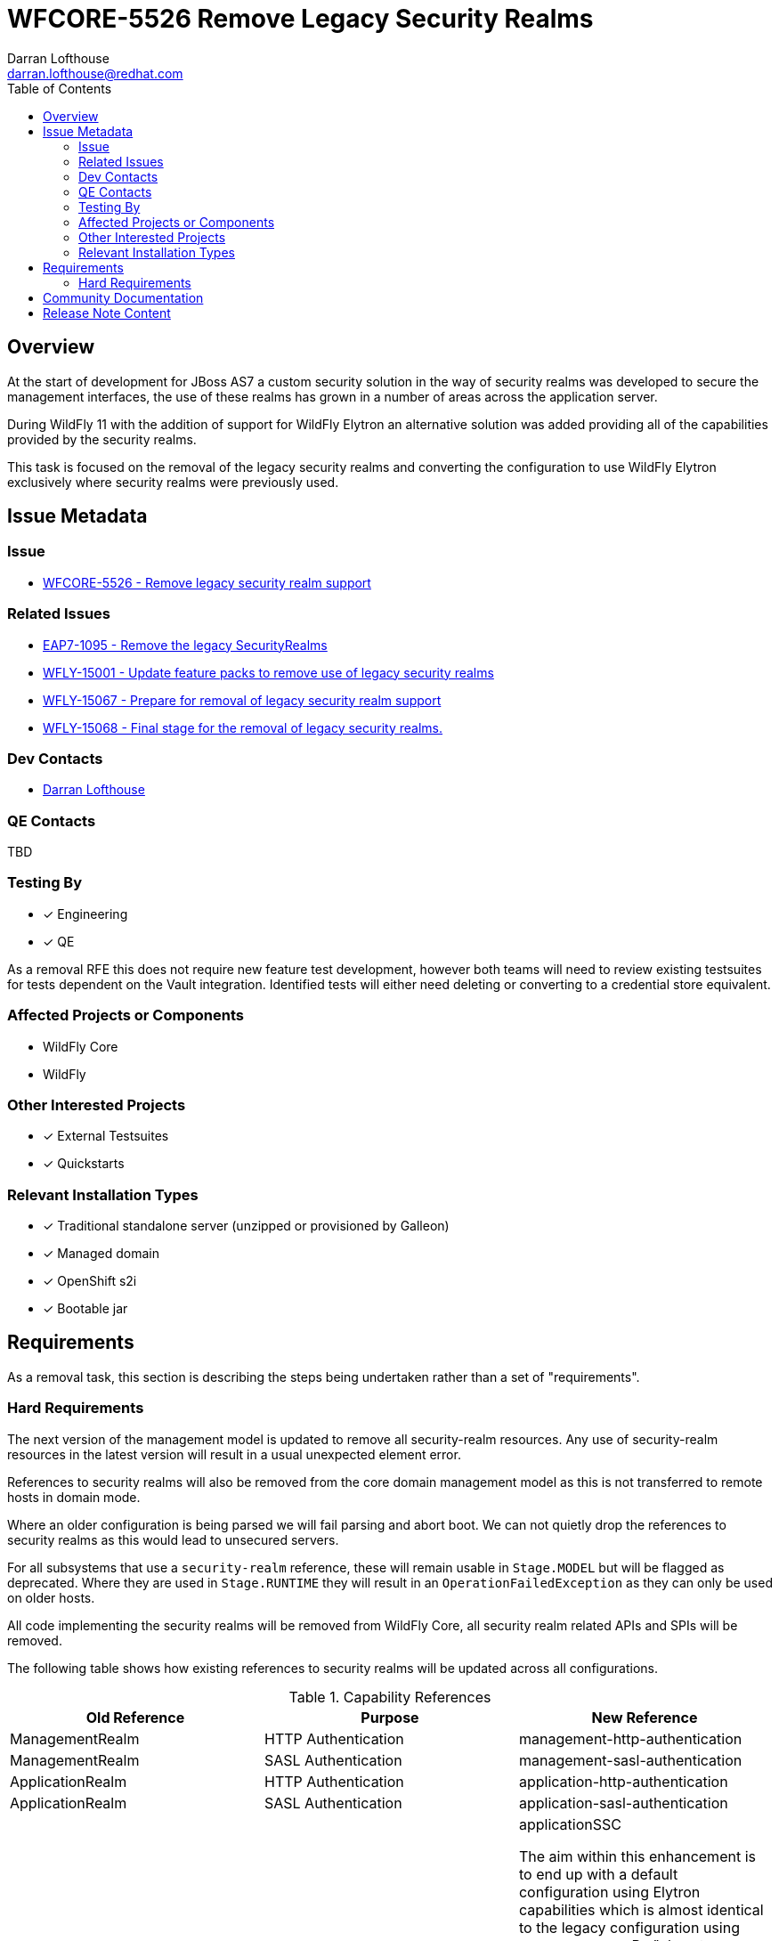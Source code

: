 = WFCORE-5526 Remove Legacy Security Realms
:author:            Darran Lofthouse
:email:             darran.lofthouse@redhat.com
:toc:               left
:icons:             font
:idprefix:
:idseparator:       -

== Overview

At the start of development for JBoss AS7 a custom security solution in the way of security realms
was developed to secure the management interfaces, the use of these realms has grown in a number of
areas across the application server.

During WildFly 11 with the addition of support for WildFly Elytron an alternative solution was
added providing all of the capabilities provided by the security realms.

This task is focused on the removal of the legacy security realms and converting the configuration to
use WildFly Elytron exclusively where security realms were previously used.

== Issue Metadata

=== Issue

* https://issues.redhat.com/browse/WFCORE-5526[WFCORE-5526 - Remove legacy security realm support]

=== Related Issues

* https://issues.redhat.com/browse/EAP7-1095[EAP7-1095 - Remove the legacy SecurityRealms]
* https://issues.redhat.com/browse/WFLY-15001[WFLY-15001 - Update feature packs to remove use of legacy security realms]
* https://issues.redhat.com/browse/WFLY-15067[WFLY-15067 - Prepare for removal of legacy security realm support]
* https://issues.redhat.com/browse/WFLY-15067[WFLY-15068 - Final stage for the removal of legacy security realms.]

=== Dev Contacts

* mailto:{email}[{author}]

=== QE Contacts

TBD

=== Testing By
// Put an x in the relevant field to indicate if testing will be done by Engineering or QE. 
// Discuss with QE during the Kickoff state to decide this
* [x] Engineering

* [x] QE

As a removal RFE this does not require new feature test development, however both teams will need
to review existing testsuites for tests dependent on the Vault integration.  Identified tests will
either need deleting or converting to a credential store equivalent.

=== Affected Projects or Components

* WildFly Core
* WildFly

=== Other Interested Projects

* [x] External Testsuites

* [x] Quickstarts

=== Relevant Installation Types

* [x] Traditional standalone server (unzipped or provisioned by Galleon)

* [x] Managed domain

* [x] OpenShift s2i

* [x] Bootable jar

== Requirements

As a removal task, this section is describing the steps being undertaken rather than a set of
"requirements".

=== Hard Requirements

The next version of the management model is updated to remove all security-realm resources.  Any use of
security-realm resources in the latest version will result in a usual unexpected element error.

References to security realms will also be removed from the core domain management model as this is not
transferred to remote hosts in domain mode.

Where an older configuration is being parsed we will fail parsing and abort boot.  We can not quietly drop
the references to security realms as this would lead to unsecured servers.

For all subsystems that use a `security-realm` reference, these will remain usable in `Stage.MODEL` but will
be flagged as deprecated.  Where they are used in `Stage.RUNTIME` they will result in an
`OperationFailedException` as they can only be used on older hosts.

All code implementing the security realms will be removed from WildFly Core, all security realm related APIs
and SPIs will be removed.

The following table shows how existing references to security realms will be updated across all configurations.

.Capability References
|===
|Old Reference |Purpose |New Reference

|ManagementRealm
|HTTP Authentication
|management-http-authentication

|ManagementRealm
|SASL Authentication
|management-sasl-authentication

|ApplicationRealm
|HTTP Authentication
|application-http-authentication

|ApplicationRealm
|SASL Authentication
|application-sasl-authentication

|ApplicationRealm
|SSL
|applicationSSC


The aim within this enhancement is to end up with a default configuration using Elytron capabilities which is
almost identical to the legacy configuration using `security-realms`.  By "almost identical" this work may
trigger follow up activities.

The following changes will be made to the Galleon layers:

 * All layers which define security realms removed.
 * Any layers specifically to reference security realms removed.
 * Remaining layers adjusted to reference Elytron capabilites.
 * New layers added for specifically referencing Elytron capabilities.

By the end of this RFE there will be no use for `PicketBox` in WildFly Core so the dependency can
be moved to WildFly.


=== Nice-to-Have Requirements

N/A

=== Non-Requirements

Later enhancements will be looking at how we can evolve the default configuration further, this enhancement
is specifcially covering the removal.

The following issues have been raised for follow up activities to be considered later:

 * ????

== Implementation Plan

This task will need to be developed in stages, logically the first step is to remove the
integration from WildFly Core then move to WildFly, however this would break CI for any WildFly
use of security realms.

A first set of changes is prepared under https://issues.redhat.com/browse/WFLY-15001[WFLY-15001],
this just updates the feature packs to remove the use of security realms but at this point tests
may still be defining their own security realms.

A second issue https://issues.redhat.com/browse/WFLY-15067[WFLY-15067] will prepare WildFly for the
security realms becoming unavailable in an upcomming WildFly Core release.

https://issues.redhat.com/browse/WFCORE-5526[WFCORE-5526] will then proceed to completely remove
the security realms from WildFly Core.

A final task https://issues.redhat.com/browse/WFLY-15067[WFLY-15068] will complete the removal in
WildFly and update the documentation to reflet the removal.

During this task follow up activities will be identified, these should not block the progress
of the initial PRs being merged.

Follow up tasks may include:

* Re-purposing test cases or developing new test cases where Elytron coverage is required.
* Additional enhancements for feature parity in relation to removed features.

== Test Plan

The following table identifies the tests in WildFly Core and WildFly affected by the removal.

.Test Case Updates
|===
|Project |Test Case |Action

|WildFly Core
|org.jboss.as.domain.management.security.realms.GroupLoadingReferralsSuiteTest
|Removed

|WildFly Core
|org.jboss.as.domain.management.security.realms.BaseLdapSuiteAuthenticationReferralsTest
|Removed

|WildFly Core
|org.jboss.as.domain.management.security.realms.LdapAuthenticationSuiteTest
|Removed

|WildFly Core
|org.jboss.as.domain.management.security.realms.LdapGroupAssignmentBaseSuiteTest
|Removed

|WildFly Core
|org.jboss.as.domain.management.security.realms.PrincipalToGroupLdapSuiteTest
|Removed

|WildFly Core
|org.jboss.as.domain.management.security.realms.PrincipalToGroupMissingNameLdapSuiteTest
|Removed

|WildFly Core
|org.jboss.as.domain.management.security.realms.PropertiesAuthenticationDigestedTestCase
|Removed

|WildFly Core
|org.jboss.as.domain.management.security.SecurityRealmServiceUtilTestCase
|Removed

|WildFly Core
|org.jboss.as.domain.management.security.KeytabIdentityFactoryServiceTestCase
|Removed

|WildFly Core
|org.jboss.as.domain.management.security.LdapCacheServiceMockTest
|Removed


.Action Key
|===
|Action | Description

|Removed
|Test case removed entirely.

|Reduced
|Removed vault specific testing from case.

|Tweaked
|Minor changes needed for vault removal.
|===

== Community Documentation

This task will include a pass through of all existing community documentation and remove all
references to the security realms.

A migration "article" will be added to the documentation, this article will identify where
security-realm integration has been removed with some high level examples of alternatives.
The article will contain some simple examples but a complete like for like comparison would be
impractical.

At the end of all of the removals we will come back to the issue 
https://issues.redhat.com/browse/WFLY-15067[WFLY-15068] to perform a final clean up and refactor
of the documentation in relation to legacy security.

== Release Note Content

The legacy security realms have now been removed from WildFly, please refer to
https://docs.wildfly.org/25/Migration_Guide.html#Migration_Security_Realms for information on 
alternatives available utilising the WildFly Elytron capabilities.

